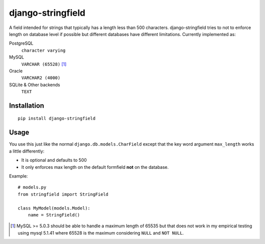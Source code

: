 
django-stringfield
==================

A field intended for strings that typically has a length less than 500
characters.  django-stringfield tries to not to enforce length on database level
if possible but different databases have different limitations. Currently
implemented as:

PostgreSQL
    ``character varying``

MySQL
    ``VARCHAR (65528)`` [#f1]_

Oracle
    ``VARCHAR2 (4000)``

SQLite & Other backends
    ``TEXT``


Installation
------------
::

    pip install django-stringfield


Usage
-----
You use this just like the normal ``django.db.models.CharField`` except that the
key word argument ``max_length`` works a little differently:

* It is optional and defaults to 500
* It only enforces max length on the default formfield **not** on the database.

Example::

    # models.py
    from stringfield import StringField

    class MyModel(models.Model):
        name = StringField()


.. [#f1] MySQL >= 5.0.3 should be able to handle a maximum length of 65535 but
    that does not work in my empirical testing using mysql 5.1.41 where 65528
    is the maximum considering ``NULL`` and ``NOT NULL``.

